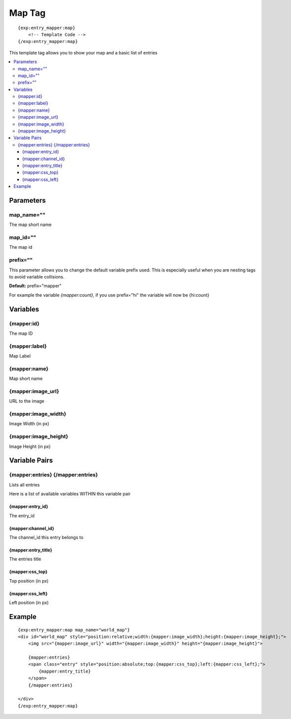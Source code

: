 ###############
Map Tag
###############
::

  {exp:entry_mapper:map}
      <!-- Template Code -->
  {/exp:entry_mapper:map}

This template tag allows you to show your map and a basic list of entries

.. contents::
  :local:

***********************
Parameters
***********************

map_name=""
==============
The map short name

map_id=""
==============
The map id

prefix=""
=============
This parameter allows you to change the default variable prefix used. This is especially useful when you are nesting tags to avoid variable collisions.

**Default:** prefix="mapper"

For example the variable `{mapper:count}`, if you use prefix="hi" the variable will now be {hi:count}

**********************
Variables
**********************

{mapper:id}
=================
The map ID

{mapper:label}
=================
Map Label

{mapper:name}
===================
Map short name

{mapper:image_url}
====================
URL to the image

{mapper:image_width}
=====================
Image Width (in px)

{mapper:image_height}
======================
Image Height (in px)

****************************
Variable Pairs
****************************

{mapper:entries} {/mapper:entries}
==================================
Lists all entries

Here is a list of available variables WITHIN this variable pair

{mapper:entry_id}
------------------
The entry_id

{mapper:channel_id}
------------------------
The channel_id this entry belongs to

{mapper:entry_title}
-----------------------
The entries title

{mapper:css_top}
-----------------------
Top position (in px)

{mapper:css_left}
-----------------------
Left position (in px)


**********************
Example
**********************

::

    {exp:entry_mapper:map map_name="world_map"}
    <div id="world_map" style="position:relative;width:{mapper:image_width};height:{mapper:image_height};">
        <img src="{mapper:image_url}" width="{mapper:image_width}" height="{mapper:image_height}">

        {mapper:entries}
        <span class="entry" style="position:absolute;top:{mapper:css_top};left:{mapper:css_left};">
            {mapper:entry_title}
        </span>
        {/mapper:entries}

    </div>
    {/exp:entry_mapper:map}

